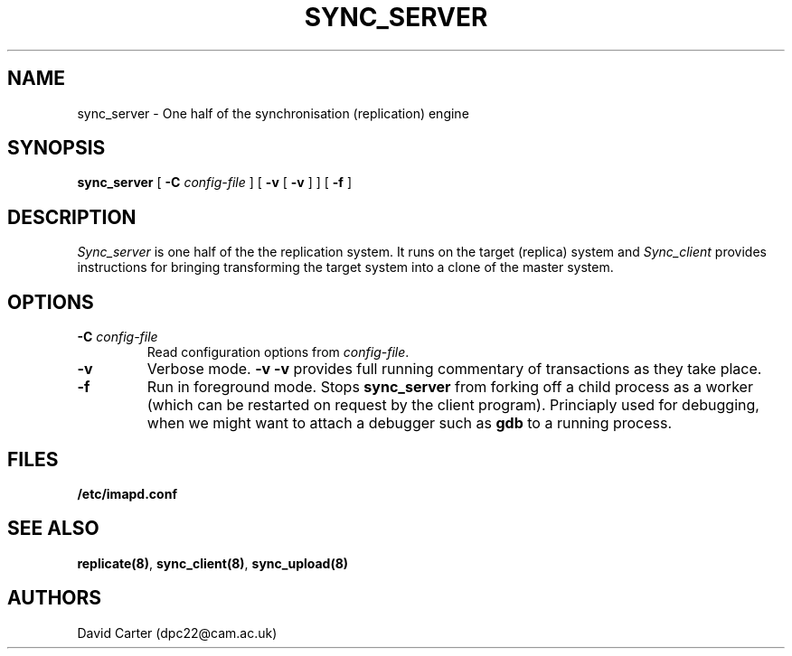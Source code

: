 .\" -*- nroff -*-
.TH SYNC_SERVER HERMES 8
.SH NAME
sync_server \- One half of the synchronisation (replication) engine
.SH SYNOPSIS
.B sync_server
[
.B \-C
.I config-file
]
[
.B \-v
[
.B \-v
]
]
[
.B \-f
]
.SH DESCRIPTION

.I Sync_server
is one half of the the replication system. It runs on the target (replica)
system and
.I Sync_client
provides instructions for bringing transforming the target system into a
clone of the master system.

.SH OPTIONS
.TP
.BI \-C " config-file"
Read configuration options from \fIconfig-file\fR.
.TP
.BI \-v
Verbose mode.
.BI \-v
.BI \-v
provides full running commentary of transactions as they take place.
.TP
.BI \-f
Run in foreground mode. Stops
.B sync_server
from forking off a child process as a worker (which can be restarted on
request by the client program). Princiaply used for debugging, when we
might want to attach a debugger such as
.B gdb
to a running process.
.SH FILES
.TP
.B /etc/imapd.conf
.SH SEE ALSO
.PP
\fBreplicate(8)\fR, \fBsync_client(8)\fR, \fBsync_upload(8)\fR
.SH AUTHORS
David Carter (dpc22@cam.ac.uk)